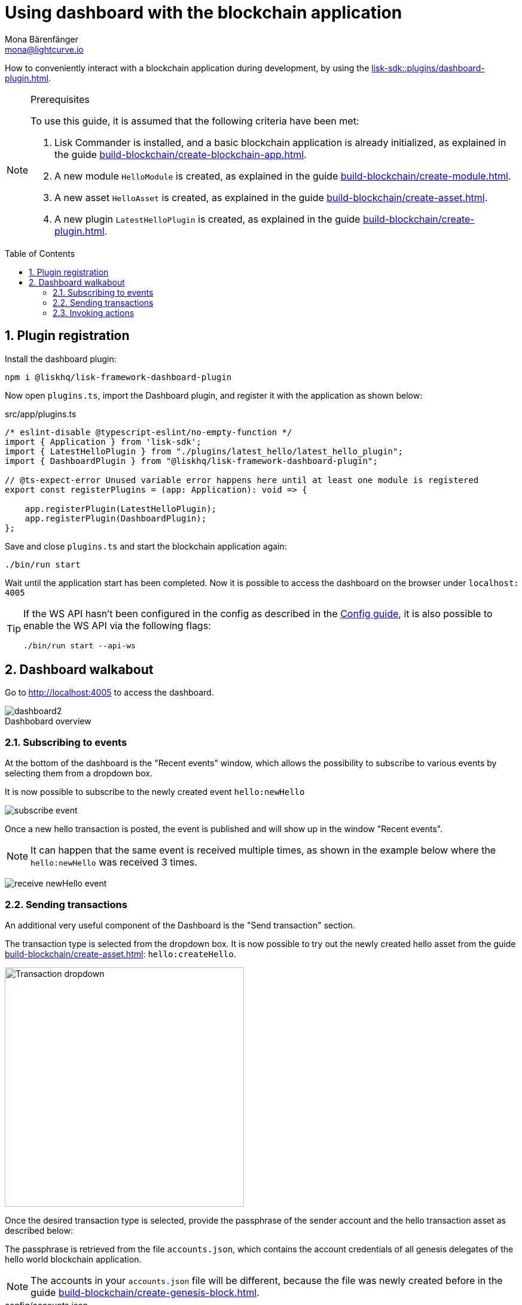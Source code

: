 = Using dashboard with the blockchain application
Mona Bärenfänger <mona@lightcurve.io>
// Settings
:toc: preamble
:idprefix:
:idseparator: -
:sectnums:
:experimental:
:figure-caption!:
:docs_sdk: lisk-sdk::
// Project URLS
:advanced_rpc_appactions: api/lisk-node-rpc.adoc#actions
:url_guides_asset: build-blockchain/create-asset.adoc
:url_guides_config: build-blockchain/configure-app.adoc
:url_guides_config_hello: {url_guides_config}#example-configuration-of-the-hello-world-application
:url_guides_genesisblock: build-blockchain/create-genesis-block.adoc
:url_guides_module: build-blockchain/create-module.adoc
:url_guides_module_actions: {url_guides_module}#actions
:url_guides_plugin: build-blockchain/create-plugin.adoc
:url_guides_plugin_actions: {url_guides_plugin}#actions
:url_guides_setup: build-blockchain/create-blockchain-app.adoc
:url_intro_plugins: understand-blockchain/plugins.adoc
:url_references_dashboard_plugin: {docs_sdk}plugins/dashboard-plugin.adoc

How to conveniently interact with a blockchain application during development, by using the xref:{url_references_dashboard_plugin}[].

.Prerequisites
[NOTE]
====
To use this guide, it is assumed that the following criteria have been met:

. Lisk Commander is installed, and a basic blockchain application is already initialized, as explained in the guide xref:{url_guides_setup}[].
. A new module `HelloModule` is created, as explained in the guide xref:{url_guides_module}[].
. A new asset `HelloAsset` is created, as explained in the guide xref:{url_guides_asset}[].
. A new plugin `LatestHelloPlugin` is created, as explained in the guide xref:{url_guides_plugin}[].
====

== Plugin registration

Install the dashboard plugin:

[source,bash]
----
npm i @liskhq/lisk-framework-dashboard-plugin
----

Now open `plugins.ts`, import the Dashboard plugin, and register it with the application as shown below:

.src/app/plugins.ts
[source,typescript]
----
/* eslint-disable @typescript-eslint/no-empty-function */
import { Application } from 'lisk-sdk';
import { LatestHelloPlugin } from "./plugins/latest_hello/latest_hello_plugin";
import { DashboardPlugin } from "@liskhq/lisk-framework-dashboard-plugin";

// @ts-expect-error Unused variable error happens here until at least one module is registered
export const registerPlugins = (app: Application): void => {

    app.registerPlugin(LatestHelloPlugin);
    app.registerPlugin(DashboardPlugin);
};
----

Save and close `plugins.ts` and start the blockchain application again:

[source,bash]
----
./bin/run start
----

Wait until the application start has been completed.
Now it is possible to access the dashboard on the browser under `localhost: 4005`

[TIP]

====
If the WS API hasn't been configured in the config as described in the xref:{url_guides_config_hello}[Config guide], it is also possible to enable the WS API via the following flags:

[source,bash]
----
./bin/run start --api-ws
----
====

== Dashboard walkabout

Go to http://localhost:4005 to access the dashboard.

.Dashbobard overview
image::guides/dashboard/dashboard2.png[]

//=== Creating new accounts

=== Subscribing to events

At the bottom of the dashboard is the "Recent events" window, which allows the possibility to subscribe to various events by selecting them from a dropdown box.

It is now possible to subscribe to the newly created event `hello:newHello`

image:guides/dashboard/subscribe_event.png[]

Once a new hello transaction is posted, the event is published and will show up in the window "Recent events".

NOTE: It can happen that the same event is received multiple times, as shown in the example below where the `hello:newHello` was received 3 times.

image:guides/dashboard/receive_newHello_event.png[]

=== Sending transactions

An additional very useful component of the Dashboard is the "Send transaction" section.

The transaction type is selected from the dropdown box.
It is now possible to try out the newly created hello asset from the guide xref:{url_guides_asset}[]: `hello:createHello`.

image:guides/dashboard/send_tx_dropdown.png["Transaction dropdown",400]

Once the desired transaction type is selected, provide the passphrase of the sender account and the hello transaction asset as described below:

The passphrase is retrieved from the file `accounts.json`, which contains the account credentials of all genesis delegates of the hello world blockchain application.

NOTE: The accounts in your `accounts.json` file will be different, because the file was newly created before in the guide xref:{url_guides_genesisblock}[].

.config/accounts.json
[source,js]
----
[
	{
		"passphrase": "wait yellow stage simple immune primary when digital bounce coin draft life",
		"address": "92ff111dfc904d1d8b077bf6e815fd21d881b005"
	},
	{
		"passphrase": "transfer alien ticket whisper face ability rally planet town brick profit solution",
		"address": "80bd220ff01b6a248822b337a11be79da7fb43d2"
	},
	{
		"passphrase": "broccoli coast fade over atom chimney skate symptom ten rug pave marble",
		"address": "252eeaf82f6d713501e561ddd437bf00a903f415"
	},

	// ...
]
----

image::guides/dashboard/send_tx_asset2.png["Send transaction",400]

Once all the necessary parameters are provided, click on the kbd:[Submit] button.

If the transaction was successfully accepted, you will see the following confirmation:

image:guides/dashboard/send_tx_success2.png[]

To verify that the hello message was updated in the sender account, select the action `app:getAccount` from the section "Call action".

The action `app:getAccount` is part of the xref:{advanced_rpc_appactions}[application actions] and returns the account data for the account address that is specified in the action input.

Provide the address which is belonging to the passphrase that was used to create the hello transaction in the action input field, and click on the kbd:[Submit] button.

image:guides/dashboard/call_action.png["Invoke get account",400]

In the response, it can be seen that the hello message of the account was updated successfully.

image::guides/dashboard/call_action_success2.png["Get account action success",400]

=== Invoking actions

Actions are invoked in the "Call action" section.

In the previous guides the following two new actions were created:

. The action `hello:amountOfHellos` of the xref:{url_guides_module_actions}[hello module]
. The action `latestHello:getLatestHello` of the xref:{url_guides_plugin_actions}[latest hello plugin]

==== Invoking `hello:amountOfHellos`

Select `hello:amountOfHellos` from the dropdown menu.

You can directly click on the kbd:[Submit] button to view the results.
It is not necessary to provide any input, because the action doesn't require any.

image::guides/dashboard/call_moduleaction.png["Invoke module action",400]

As two hello transactions were already sent, the action responds as shown in the illustration below:

image::guides/dashboard/call_moduleaction_success.png["Module action success",400]

==== Invoking `latestHello:getLatestHello`

Select `latestHello:getLatestHello` from the dropdown menu.

You can directly click on the kbd:[Submit] button to view the results.
Again, it is not necessary to provide any input, because the action doesn't require any.

image::guides/dashboard/call_pluginaction.png["Invoke plugin action",400]

As expected, the plugin responds with the latest hello message that was posted to the blockchain application.

image::guides/dashboard/call_pluginaction_success.png["Plugin action success",400]

The Dashboard plugin provides more features, and most of them are very self-explanatory.
For example, you can create new accounts, see all incoming transactions and forged blocks, or see general node and network information.
